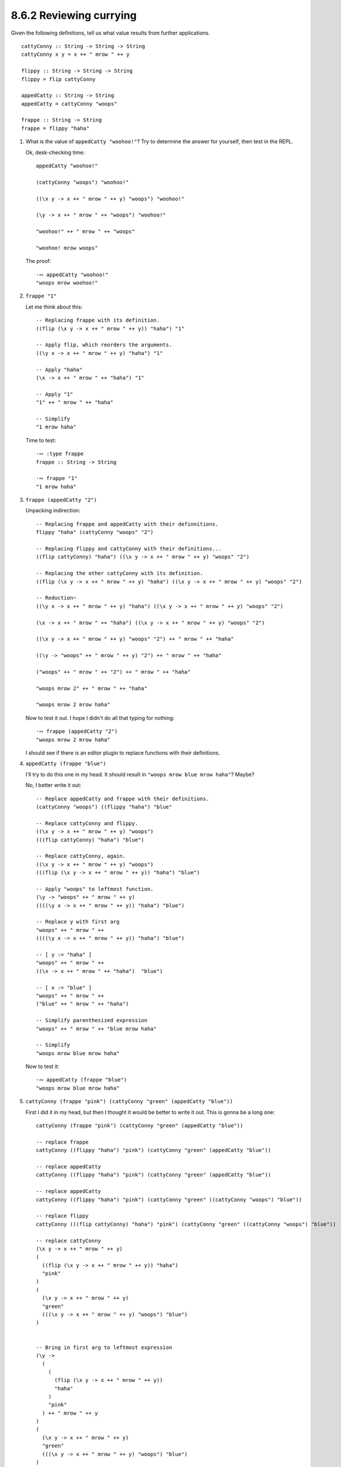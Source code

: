 8.6.2 Reviewing currying
^^^^^^^^^^^^^^^^^^^^^^^^
Given the following definitions, tell us what value results from further
applications. ::

  cattyConny :: String -> String -> String
  cattyConny x y = x ++ " mrow " ++ y

  flippy :: String -> String -> String
  flippy = flip cattyConny

  appedCatty :: String -> String
  appedCatty = cattyConny "woops"

  frappe :: String -> String
  frappe = flippy "haha"

1. What is the value of ``appedCatty "woohoo!"``? Try to determine the answer
   for yourself, then test in the REPL.

   Ok, desk-checking time::

     appedCatty "woohoo!"

     (cattyConny "woops") "woohoo!"

     ((\x y -> x ++ " mrow " ++ y) "woops") "woohoo!"

     (\y -> x ++ " mrow " ++ "woops") "woohoo!"

     "woohoo!" ++ " mrow " ++ "woops"

     "woohoo! mrow woops"

   The proof::

     ·∾ appedCatty "woohoo!"
     "woops mrow woohoo!"

2. ``frappe "1"``

   Let me think about this::

     -- Replacing frappe with its definition.
     ((flip (\x y -> x ++ " mrow " ++ y)) "haha") "1"

     -- Apply flip, which reorders the arguments.
     ((\y x -> x ++ " mrow " ++ y) "haha") "1"

     -- Apply "haha"
     (\x -> x ++ " mrow " ++ "haha") "1"

     -- Apply "1"
     "1" ++ " mrow " ++ "haha"

     -- Simplify
     "1 mrow haha"

   Time to test::

     ·∾ :type frappe
     frappe :: String -> String

     ·∾ frappe "1"
     "1 mrow haha"

3. ``frappe (appedCatty "2")``

   Unpacking indirection::

     -- Replacing frappe and appedCatty with their definnitions.
     flippy "haha" (cattyConny "woops" "2")

     -- Replacing flippy and cattyConny with their definitions...
     ((flip cattyConny) "haha") ((\x y -> x ++ " mrow " ++ y) "woops" "2")

     -- Replacing the other cattyConny with its definition.
     ((flip (\x y -> x ++ " mrow " ++ y) "haha") ((\x y -> x ++ " mrow " ++ y) "woops" "2")

     -- Reduction~
     ((\y x -> x ++ " mrow " ++ y) "haha") ((\x y -> x ++ " mrow " ++ y) "woops" "2")

     (\x -> x ++ " mrow " ++ "haha") ((\x y -> x ++ " mrow " ++ y) "woops" "2")

     ((\x y -> x ++ " mrow " ++ y) "woops" "2") ++ " mrow " ++ "haha"

     ((\y -> "woops" ++ " mrow " ++ y) "2") ++ " mrow " ++ "haha"

     ("woops" ++ " mrow " ++ "2") ++ " mrow " ++ "haha"

     "woops mrow 2" ++ " mrow " ++ "haha"

     "woops mrow 2 mrow haha"

   Now to test it out. I hope I didn't do all that typing for nothing::

     ·∾ frappe (appedCatty "2")
     "woops mrow 2 mrow haha"

   I should see if there is an editor plugin to replace functions with their
   definitions.

4. ``appedCatty (frappe "blue")``

   I'll try to do this one in my head. It should result in ``"woops mrow blue
   mrow haha"``? Maybe?

   No, I better write it out::

     -- Replace appedCatty and frappe with their definitions.
     (cattyConny "woops") ((flippy "haha") "blue"

     -- Replace cattyConny and flippy.
     ((\x y -> x ++ " mrow " ++ y) "woops")
     (((flip cattyConny) "haha") "blue")

     -- Replace cattyConny, again.
     ((\x y -> x ++ " mrow " ++ y) "woops")
     (((flip (\x y -> x ++ " mrow " ++ y)) "haha") "blue")

     -- Apply "woops" to leftmost function.
     (\y -> "woops" ++ " mrow " ++ y)
     ((((\y x -> x ++ " mrow " ++ y)) "haha") "blue")

     -- Replace y with first arg
     "woops" ++ " mrow " ++
     ((((\y x -> x ++ " mrow " ++ y)) "haha") "blue")

     -- [ y := "haha" ]
     "woops" ++ " mrow " ++
     ((\x -> x ++ " mrow " ++ "haha")  "blue")

     -- [ x := "blue" ]
     "woops" ++ " mrow " ++
     ("blue" ++ " mrow " ++ "haha")

     -- Simplify parenthesized expression
     "woops" ++ " mrow " ++ "blue mrow haha"

     -- Simplify
     "woops mrow blue mrow haha"

   Now to test it::

     ·∾ appedCatty (frappe "blue")
     "woops mrow blue mrow haha"

5. ``cattyConny (frappe "pink") (cattyConny "green" (appedCatty "blue"))``

   First I did it in my head, but then I thought it would be better to write it
   out. This is gonna be a long one::

     cattyConny (frappe "pink") (cattyConny "green" (appedCatty "blue"))

     -- replace frappe
     cattyConny ((flippy "haha") "pink") (cattyConny "green" (appedCatty "blue"))

     -- replace appedCatty
     cattyConny ((flippy "haha") "pink") (cattyConny "green" (appedCatty "blue"))

     -- replace appedCatty
     cattyConny ((flippy "haha") "pink") (cattyConny "green" ((cattyConny "woops") "blue"))

     -- replace flippy
     cattyConny (((flip cattyConny) "haha") "pink") (cattyConny "green" ((cattyConny "woops") "blue"))

     -- replace cattyConny
     (\x y -> x ++ " mrow " ++ y)
     (
       ((flip (\x y -> x ++ " mrow " ++ y)) "haha")
       "pink"
     )
     (
       (\x y -> x ++ " mrow " ++ y)
       "green"
       (((\x y -> x ++ " mrow " ++ y) "woops") "blue")
     )


     -- Bring in first arg to leftmost expression
     (\y ->
       (
         (
           (flip (\x y -> x ++ " mrow " ++ y))
           "haha"
         )
         "pink"
       ) ++ " mrow " ++ y
     )
     (
       (\x y -> x ++ " mrow " ++ y)
       "green"
       (((\x y -> x ++ " mrow " ++ y) "woops") "blue")
     )


     -- Bring in next arg to leftmost expression
     (
       (
         (flip (\x y -> x ++ " mrow " ++ y))
         "haha"
       )
       "pink"
     )
     ++ " mrow " ++
     (
       (\x y -> x ++ " mrow " ++ y)
       "green"
       (((\x y -> x ++ " mrow " ++ y) "woops") "blue")
     )


     -- Apply flip
     (
       (
         (\y x -> x ++ " mrow " ++ y)
         "haha"
       )
       "pink"
     )
     ++ " mrow " ++
     (
       (\x y -> x ++ " mrow " ++ y)
       "green"
       (((\x y -> x ++ " mrow " ++ y) "woops") "blue")
     )


     -- Apply "haha"
     (
      (\x -> x ++ " mrow " ++ "haha")
       "pink"
     )
     ++ " mrow " ++
     (
       (\x y -> x ++ " mrow " ++ y)
       "green"
       (((\x y -> x ++ " mrow " ++ y) "woops") "blue")
     )


     -- Apply "pink"
     ("pink" ++ " mrow " ++ "haha")
     ++ " mrow " ++
     (
       (\x y -> x ++ " mrow " ++ y)
       "green"
       (((\x y -> x ++ " mrow " ++ y) "woops") "blue")
     )


     -- Simplify
     "pink mrow haha mrow " ++
     (
       (\x y -> x ++ " mrow " ++ y)
       "green"
       (((\x y -> x ++ " mrow " ++ y) "woops") "blue")
     )


     -- Apply "green"
     "pink mrow haha mrow " ++
     (
       (\y -> "green" ++ " mrow " ++ y)
       (((\x y -> x ++ " mrow " ++ y) "woops") "blue")
     )


     -- Apply first arg
     "pink mrow haha mrow " ++
     ("green" ++ " mrow " ++ (((\x y -> x ++ " mrow " ++ y) "woops") "blue"))

     -- Apply "woops"
     "pink mrow haha mrow " ++
     ("green" ++ " mrow " ++ ((\y -> "woops" ++ " mrow " ++ y) "blue"))

     -- Apply "blue"
     "pink mrow haha mrow " ++
     ("green" ++ " mrow " ++ ("woops" ++ " mrow " ++ "blue"))

     -- Simplify innermost expression
     "pink mrow haha mrow " ++
     ("green" ++ " mrow " ++ "woops mrow blue")

     -- Simplify some more
     "pink mrow haha mrow " ++
     "green mrow woops mrow blue"

     -- Finally, we're done.
     "pink mrow haha mrow green mrow woops mrow blue"

   Proof::

     ·∾ cattyConny (frappe "pink") (cattyConny "green" (appedCatty "blue"))
     "pink mrow haha mrow green mrow woops mrow blue"

6. ``cattyConny (flippy "Pugs" "are") "awesome"``

   Reduction, mostly in my head::

     flippy "Pugs" "are" ++ " mrow awesome"
     "are mrow Pugs mrow awesome"

   Proof::

     ·∾ cattyConny (flippy "Pugs" "are") "awesome"
     "are mrow Pugs mrow awesome"

